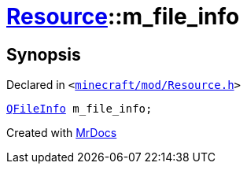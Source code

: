 [#Resource-m_file_info]
= xref:Resource.adoc[Resource]::m&lowbar;file&lowbar;info
:relfileprefix: ../
:mrdocs:


== Synopsis

Declared in `&lt;https://github.com/PrismLauncher/PrismLauncher/blob/develop/launcher/minecraft/mod/Resource.h#L159[minecraft&sol;mod&sol;Resource&period;h]&gt;`

[source,cpp,subs="verbatim,replacements,macros,-callouts"]
----
xref:QFileInfo.adoc[QFileInfo] m&lowbar;file&lowbar;info;
----



[.small]#Created with https://www.mrdocs.com[MrDocs]#
